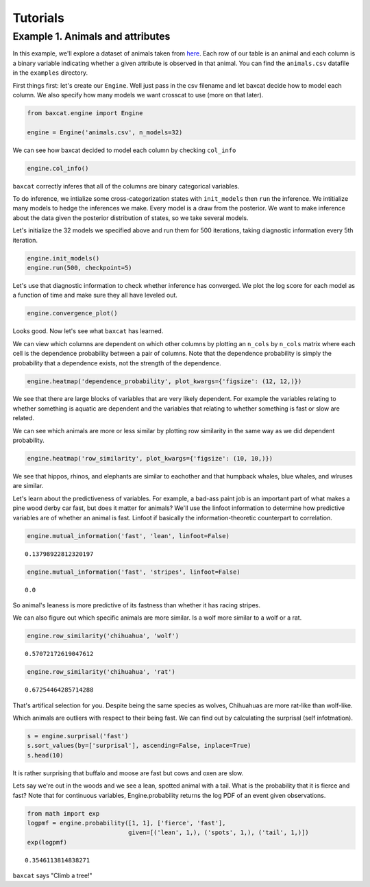 Tutorials
=========

Example 1. Animals and attributes
---------------------------------

In this example, we'll explore a dataset of animals taken from
`here <http://attributes.kyb.tuebingen.mpg.de/>`__. Each row of our
table is an animal and each column is a binary variable indicating
whether a given attribute is observed in that animal. You can find the
``animals.csv`` datafile in the ``examples`` directory.

First things first: let's create our ``Engine``. Well just pass in the csv
filename and let baxcat decide how to model each column. We also specify how
many models we want crosscat to use (more on that later).

.. code:: python

    from baxcat.engine import Engine
    
    engine = Engine('animals.csv', n_models=32)

We can see how baxcat decided to model each column by checking
``col_info``

.. code:: python

    engine.col_info()




.. raw:: html

    <div>
    <table border="1" class="dataframe">
      <thead>
        <tr style="text-align: right;">
          <th></th>
          <th>dtype</th>
          <th>cardinality</th>
        </tr>
      </thead>
      <tbody>
        <tr>
          <th>black</th>
          <td>categorical</td>
          <td>2.0</td>
        </tr>
        <tr>
          <th>white</th>
          <td>categorical</td>
          <td>2.0</td>
        </tr>
        <tr>
          <th>blue</th>
          <td>categorical</td>
          <td>2.0</td>
        </tr>
        <tr>
          <th>brown</th>
          <td>categorical</td>
          <td>2.0</td>
        </tr>
        <tr>
          <th>gray</th>
          <td>categorical</td>
          <td>2.0</td>
        </tr>
        <tr>
          <th>orange</th>
          <td>categorical</td>
          <td>2.0</td>
        </tr>
        <tr>
          <th>red</th>
          <td>categorical</td>
          <td>2.0</td>
        </tr>
        <tr>
          <th>yellow</th>
          <td>categorical</td>
          <td>2.0</td>
        </tr>
        <tr>
          <th>patches</th>
          <td>categorical</td>
          <td>2.0</td>
        </tr>
        <tr>
          <th>spots</th>
          <td>categorical</td>
          <td>2.0</td>
        </tr>
        <tr>
          <th>stripes</th>
          <td>categorical</td>
          <td>2.0</td>
        </tr>
        <tr>
          <th>furry</th>
          <td>categorical</td>
          <td>2.0</td>
        </tr>
        <tr>
          <th>hairless</th>
          <td>categorical</td>
          <td>2.0</td>
        </tr>
        <tr>
          <th>toughskin</th>
          <td>categorical</td>
          <td>2.0</td>
        </tr>
        <tr>
          <th>big</th>
          <td>categorical</td>
          <td>2.0</td>
        </tr>
        <tr>
          <th>small</th>
          <td>categorical</td>
          <td>2.0</td>
        </tr>
        <tr>
          <th>bulbous</th>
          <td>categorical</td>
          <td>2.0</td>
        </tr>
        <tr>
          <th>lean</th>
          <td>categorical</td>
          <td>2.0</td>
        </tr>
        <tr>
          <th>flippers</th>
          <td>categorical</td>
          <td>2.0</td>
        </tr>
        <tr>
          <th>hands</th>
          <td>categorical</td>
          <td>2.0</td>
        </tr>
        <tr>
          <th>hooves</th>
          <td>categorical</td>
          <td>2.0</td>
        </tr>
        <tr>
          <th>pads</th>
          <td>categorical</td>
          <td>2.0</td>
        </tr>
        <tr>
          <th>paws</th>
          <td>categorical</td>
          <td>2.0</td>
        </tr>
        <tr>
          <th>longleg</th>
          <td>categorical</td>
          <td>2.0</td>
        </tr>
        <tr>
          <th>longneck</th>
          <td>categorical</td>
          <td>2.0</td>
        </tr>
        <tr>
          <th>tail</th>
          <td>categorical</td>
          <td>2.0</td>
        </tr>
        <tr>
          <th>chewteeth</th>
          <td>categorical</td>
          <td>2.0</td>
        </tr>
        <tr>
          <th>meatteeth</th>
          <td>categorical</td>
          <td>2.0</td>
        </tr>
        <tr>
          <th>buckteeth</th>
          <td>categorical</td>
          <td>2.0</td>
        </tr>
        <tr>
          <th>strainteeth</th>
          <td>categorical</td>
          <td>2.0</td>
        </tr>
        <tr>
          <th>...</th>
          <td>...</td>
          <td>...</td>
        </tr>
        <tr>
          <th>insects</th>
          <td>categorical</td>
          <td>2.0</td>
        </tr>
        <tr>
          <th>forager</th>
          <td>categorical</td>
          <td>2.0</td>
        </tr>
        <tr>
          <th>grazer</th>
          <td>categorical</td>
          <td>2.0</td>
        </tr>
        <tr>
          <th>hunter</th>
          <td>categorical</td>
          <td>2.0</td>
        </tr>
        <tr>
          <th>scavenger</th>
          <td>categorical</td>
          <td>2.0</td>
        </tr>
        <tr>
          <th>skimmer</th>
          <td>categorical</td>
          <td>2.0</td>
        </tr>
        <tr>
          <th>stalker</th>
          <td>categorical</td>
          <td>2.0</td>
        </tr>
        <tr>
          <th>newworld</th>
          <td>categorical</td>
          <td>2.0</td>
        </tr>
        <tr>
          <th>oldworld</th>
          <td>categorical</td>
          <td>2.0</td>
        </tr>
        <tr>
          <th>arctic</th>
          <td>categorical</td>
          <td>2.0</td>
        </tr>
        <tr>
          <th>coastal</th>
          <td>categorical</td>
          <td>2.0</td>
        </tr>
        <tr>
          <th>desert</th>
          <td>categorical</td>
          <td>2.0</td>
        </tr>
        <tr>
          <th>bush</th>
          <td>categorical</td>
          <td>2.0</td>
        </tr>
        <tr>
          <th>plains</th>
          <td>categorical</td>
          <td>2.0</td>
        </tr>
        <tr>
          <th>forest</th>
          <td>categorical</td>
          <td>2.0</td>
        </tr>
        <tr>
          <th>fields</th>
          <td>categorical</td>
          <td>2.0</td>
        </tr>
        <tr>
          <th>jungle</th>
          <td>categorical</td>
          <td>2.0</td>
        </tr>
        <tr>
          <th>mountains</th>
          <td>categorical</td>
          <td>2.0</td>
        </tr>
        <tr>
          <th>ocean</th>
          <td>categorical</td>
          <td>2.0</td>
        </tr>
        <tr>
          <th>ground</th>
          <td>categorical</td>
          <td>2.0</td>
        </tr>
        <tr>
          <th>water</th>
          <td>categorical</td>
          <td>2.0</td>
        </tr>
        <tr>
          <th>tree</th>
          <td>categorical</td>
          <td>2.0</td>
        </tr>
        <tr>
          <th>cave</th>
          <td>categorical</td>
          <td>2.0</td>
        </tr>
        <tr>
          <th>fierce</th>
          <td>categorical</td>
          <td>2.0</td>
        </tr>
        <tr>
          <th>timid</th>
          <td>categorical</td>
          <td>2.0</td>
        </tr>
        <tr>
          <th>smart</th>
          <td>categorical</td>
          <td>2.0</td>
        </tr>
        <tr>
          <th>group</th>
          <td>categorical</td>
          <td>2.0</td>
        </tr>
        <tr>
          <th>solitary</th>
          <td>categorical</td>
          <td>2.0</td>
        </tr>
        <tr>
          <th>nestspot</th>
          <td>categorical</td>
          <td>2.0</td>
        </tr>
        <tr>
          <th>domestic</th>
          <td>categorical</td>
          <td>2.0</td>
        </tr>
      </tbody>
    </table>
    <p>85 rows × 2 columns</p>
    </div>



``baxcat`` correctly inferes that all of the columns are binary
categorical variables.

To do inference, we intialize some cross-categorization states with
``init_models`` then ``run`` the inference. We intitialize many models
to hedge the inferences we make. Every model is a draw from the
posterior. We want to make inference about the data given the posterior
distribution of states, so we take several models.

Let's initialize the 32 models we specified above and run them for 500
iterations, taking diagnostic information every 5th iteration.

.. code:: python

    engine.init_models()
    engine.run(500, checkpoint=5)

Let's use that diagnostic information to check whether inference has
converged. We plot the log score for each model as a function of time
and make sure they all have leveled out.

.. code:: python

    engine.convergence_plot()



.. image:: _static/output_7_0.png


Looks good. Now let's see what ``baxcat`` has learned.

We can view which columns are dependent on which other columns by
plotting an ``n_cols`` by ``n_cols`` matrix where each cell is the
dependence probability between a pair of columns. Note that the
dependence probability is simply the probability that a dependence
exists, not the strength of the dependence.

.. code:: python

    engine.heatmap('dependence_probability', plot_kwargs={'figsize': (12, 12,)})



.. image:: _static/output_9_0.png


We see that there are large blocks of variables that are very likely
dependent. For example the variables relating to whether something is
aquatic are dependent and the variables that relating to whether
something is fast or slow are related.

We can see which animals are more or less similar by plotting row
similarity in the same way as we did dependent probability.

.. code:: python

    engine.heatmap('row_similarity', plot_kwargs={'figsize': (10, 10,)})



.. image:: _static/output_11_0.png


We see that hippos, rhinos, and elephants are similar to eachother and
that humpback whales, blue whales, and wlruses are similar.

Let's learn about the predictiveness of variables. For example, a
bad-ass paint job is an important part of what makes a pine wood derby
car fast, but does it matter for animals? We'll use the linfoot
information to determine how predictive variables are of whether an
animal is fast. Linfoot if basically the information-theoretic
counterpart to correlation.

.. code:: python

    engine.mutual_information('fast', 'lean', linfoot=False)




.. parsed-literal::

    0.13798922812320197



.. code:: python

    engine.mutual_information('fast', 'stripes', linfoot=False)




.. parsed-literal::

    0.0



So animal's leaness is more predictive of its fastness than whether it
has racing stripes.

We can also figure out which specific animals are more similar. Is a
wolf more similar to a wolf or a rat.

.. code:: python

    engine.row_similarity('chihuahua', 'wolf')




.. parsed-literal::

    0.57072172619047612



.. code:: python

    engine.row_similarity('chihuahua', 'rat')




.. parsed-literal::

    0.67254464285714288



That's artifical selection for you. Despite being the same species as
wolves, Chihuahuas are more rat-like than wolf-like.

Which animals are outliers with respect to their being fast. We can find
out by calculating the surprisal (self infotmation).

.. code:: python

    s = engine.surprisal('fast')
    s.sort_values(by=['surprisal'], ascending=False, inplace=True)
    s.head(10)




.. raw:: html

    <div>
    <table border="1" class="dataframe">
      <thead>
        <tr style="text-align: right;">
          <th></th>
          <th>fast</th>
          <th>surprisal</th>
        </tr>
      </thead>
      <tbody>
        <tr>
          <th>buffalo</th>
          <td>1</td>
          <td>0.786738</td>
        </tr>
        <tr>
          <th>moose</th>
          <td>1</td>
          <td>0.738316</td>
        </tr>
        <tr>
          <th>giant+panda</th>
          <td>0</td>
          <td>0.690535</td>
        </tr>
        <tr>
          <th>cow</th>
          <td>0</td>
          <td>0.553802</td>
        </tr>
        <tr>
          <th>ox</th>
          <td>0</td>
          <td>0.553802</td>
        </tr>
        <tr>
          <th>pig</th>
          <td>0</td>
          <td>0.519231</td>
        </tr>
        <tr>
          <th>elephant</th>
          <td>0</td>
          <td>0.519231</td>
        </tr>
        <tr>
          <th>rhinoceros</th>
          <td>0</td>
          <td>0.519231</td>
        </tr>
        <tr>
          <th>hippopotamus</th>
          <td>0</td>
          <td>0.494934</td>
        </tr>
        <tr>
          <th>sheep</th>
          <td>0</td>
          <td>0.491374</td>
        </tr>
      </tbody>
    </table>
    </div>
    </br>



It is rather surprising that buffalo and moose are fast but cows and
oxen are slow.

Lets say we're out in the woods and we see a lean, spotted animal with a
tail. What is the probability that it is fierce and fast? Note that for
continuous variables, Engine.probability returns the log PDF of an event
given observations.

.. code:: python

    from math import exp
    logpmf = engine.probability([1, 1], ['fierce', 'fast'],
                                given=[('lean', 1,), ('spots', 1,), ('tail', 1,)])
    exp(logpmf)




.. parsed-literal::

    0.3546113814838271



``baxcat`` says "Climb a tree!"
